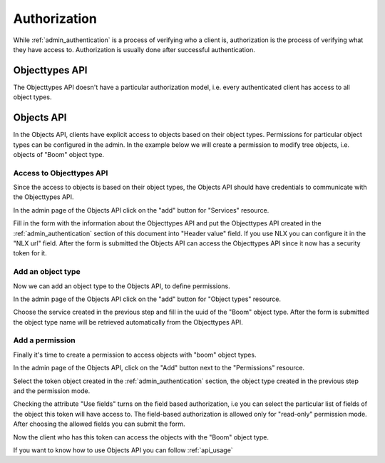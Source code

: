 .. _admin_authorization:

=============
Authorization
=============

While :ref:`admin_authentication` is a process of verifying who a client is, authorization
is the process of verifying what they have access to. Authorization is usually
done after successful authentication.

Objecttypes API
===============

The Objecttypes API doesn't have a particular authorization model, i.e. every
authenticated client has access to all object types.

Objects API
===========

In the Objects API, clients have explicit access to objects based on their
object types. Permissions for particular object types can be configured in the
admin. In the example below we will create a permission to modify tree objects, i.e.
objects of "Boom" object type.

Access to Objecttypes API
-------------------------
Since the access to objects is based on their object types, the Objects API should have
credentials to communicate with the Objecttypes API.

.. image:: _assets/img/authorization_objects_main_service.png
    :alt: Click on the "add" button for "Services"

In the admin page of the Objects API click on the "add" button for "Services"
resource.

.. image:: _assets/img/authorization_objects_service.png
    :alt: Fill in the form and click on "save" button

Fill in the form with the information about the Objecttypes API and put the Objecttypes API
created in the :ref:`admin_authentication` section of this document into "Header value" field.
If you use NLX you can configure it in the "NLX url" field. After the form is submitted
the Objects API can access the Objecttypes API since it now has a security token for it.

Add an object type
------------------

Now we can add an object type to the Objects API, to define permissions.

.. image:: _assets/img/authorization_objects_main_objecttype.png
    :alt: Click on the "add" button for "Object type"

In the admin page of the Objects API click on the "add" button for "Object types"
resource.

.. image:: _assets/img/authorization_objects_objecttype.png
    :alt: Fill in the form and click on "save" button

Choose the service created in the previous step and fill in the uuid of the "Boom" object type.
After the form is submitted the object type name will be retrieved automatically from
the Objecttypes API.


Add a permission
----------------

Finally it's time to create a permission to access objects with "boom" object types.

.. image:: _assets/img/authorization_objects_main_permission.png
    :alt: Click on the "add" button for "Permission"

In the admin page of the Objects API, click on the "Add" button next to the "Permissions"
resource.

.. image:: _assets/img/authorization_objects_permission.png
    :alt: Fill in the form and click on "save" button

Select the token object created in the :ref:`admin_authentication` section, the object type
created in the previous step and the permission mode.

.. image:: _assets/img/authorization_objects_permission_fields.png
    :alt: Check allowed fields for field-based authorization

Checking the attribute "Use fields" turns on the field based authorization, i.e you can select
the particular list of fields of the object this token will have access to. The field-based
authorization is allowed only for "read-only" permission mode. After choosing the allowed
fields you can submit the form.

Now the client who has this token can access the objects with the "Boom" object type.

If you want to know how to use Objects API you can follow :ref:`api_usage`
